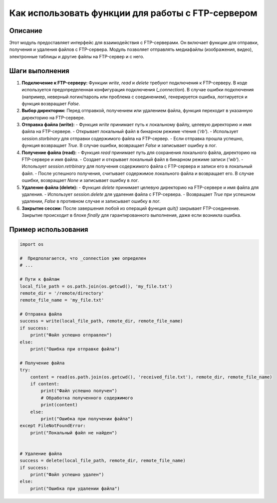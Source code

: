 Как использовать функции для работы с FTP-сервером
==========================================================================================

Описание
-------------------------
Этот модуль предоставляет интерфейс для взаимодействия с FTP-серверами. Он включает функции для отправки, получения и удаления файлов с FTP-сервера.  Модуль позволяет отправлять медиафайлы (изображения, видео), электронные таблицы и другие файлы на FTP-сервер и с него.

Шаги выполнения
-------------------------
1. **Подключение к FTP-серверу:** Функции `write`, `read` и `delete` требуют подключения к FTP-серверу.  В коде используется предопределенная конфигурация подключения (`_connection`).  В случае ошибки подключения (например, неверный логин/пароль или проблема с соединением), генерируется ошибка, логгируется и функция возвращает `False`.

2. **Выбор директории:**  Перед отправкой, получением или удалением файла, функция переходит в указанную директорию на FTP-сервере.

3. **Отправка файла (write):**
   - Функция `write` принимает путь к локальному файлу, целевую директорию и имя файла на FTP-сервере.
   - Открывает локальный файл в бинарном режиме чтения (`'rb'`).
   - Использует `session.storbinary` для отправки содержимого файла на FTP-сервер.
   - Если отправка прошла успешно, функция возвращает `True`. В случае ошибки, возвращает `False` и записывает ошибку в лог.

4. **Получение файла (read):**
   - Функция `read` принимает путь для сохранения локального файла, директорию на FTP-сервере и имя файла.
   - Создает и открывает локальный файл в бинарном режиме записи (`'wb'`).
   - Использует `session.retrbinary` для получения содержимого файла с FTP-сервера и записи его в локальный файл.
   - После успешного получения, считывает содержимое локального файла и возвращает его. В случае ошибки, возвращает `None` и записывает ошибку в лог.

5. **Удаление файла (delete):**
   - Функция `delete` принимает целевую директорию на FTP-сервере и имя файла для удаления.
   - Использует `session.delete` для удаления файла с FTP-сервера.
   - Возвращает `True` при успешном удалении, `False` в противном случае и записывает ошибку в лог.

6. **Закрытие сессии:** После завершения любой из операций функция `quit()` закрывает FTP-соединение.  Закрытие происходит в блоке `finally` для гарантированного выполнения, даже если возникла ошибка.


Пример использования
-------------------------
.. code-block:: python

    import os

    #  Предполагается, что _connection уже определен
    # ...

    # Пути к файлам
    local_file_path = os.path.join(os.getcwd(), 'my_file.txt')
    remote_dir = '/remote/directory'
    remote_file_name = 'my_file.txt'
    
    # Отправка файла
    success = write(local_file_path, remote_dir, remote_file_name)
    if success:
        print("Файл успешно отправлен")
    else:
        print("Ошибка при отправке файла")

    # Получение файла
    try:
        content = read(os.path.join(os.getcwd(), 'received_file.txt'), remote_dir, remote_file_name)
        if content:
            print("Файл успешно получен")
            # Обработка полученного содержимого
            print(content)
        else:
            print("Ошибка при получении файла")
    except FileNotFoundError:
        print("Локальный файл не найден")


    # Удаление файла
    success = delete(local_file_path, remote_dir, remote_file_name)
    if success:
        print("Файл успешно удален")
    else:
        print("Ошибка при удалении файла")